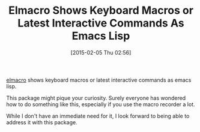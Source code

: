 #+POSTID: 9504
#+DATE: [2015-02-05 Thu 02:56]
#+OPTIONS: toc:nil num:nil todo:nil pri:nil tags:nil ^:nil TeX:nil
#+CATEGORY: Link
#+TAGS: Emacs, Ide, Lisp, Programming, Programming Language, elisp
#+TITLE: Elmacro Shows Keyboard Macros or Latest Interactive Commands As Emacs Lisp

[[https://github.com/Silex/elmacro][elmacro]] shows keyboard macros or latest interactive commands as emacs lisp.

This package might pique your curiosity. Surely everyone has wondered how to do something like this, especially if you use the macro recorder a lot.

While I don't have an immediate need for it, I look forward to being able to address it with this package.



